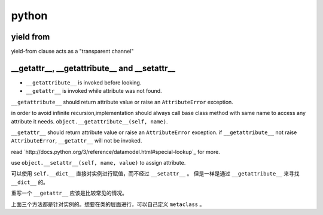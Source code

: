 ========
 python
========

yield from
===========

yield-from clause acts as a "transparent channel"


__getattr__, __getattribute__ and __setattr__
==============================================

+ ``__getattribute__`` is invoked before looking.
+ ``__getattr__`` is invoked while attribute was not found.


``__getattribute__`` should return attribute value or
raise an ``AttributeError`` exception.

in order to avoid infinite recursion,implementation should always call
base class method with same name to access any attribute it needs.
``object.__getattribute__(self, name)``.

``__getattr__`` should return attribute value or 
raise an ``AttributeError`` exception.
if ``__getattribute__`` not raise ``AttributeError``,
``__getattr__`` will not be invoked.

read `http://docs.python.org/3/reference/datamodel.html#special-lookup`_
for more.

use ``object.__setattr__(self, name, value)`` to assign attribute.

可以使用 ``self.__dict__`` 直接对实例进行赋值，而不经过 ``__setattr__`` 。
但是一样是通过 ``__getattribute__`` 来寻找 ``__dict__`` 的。

重写一个 ``__getattr__`` 应该是比较常见的情况。

上面三个方法都是针对实例的。想要在类的层面进行，可以自己定义 ``metaclass`` 。
